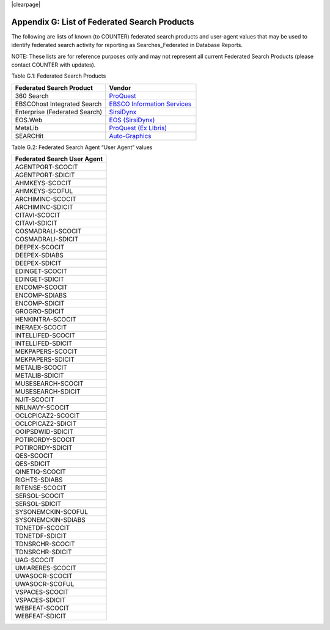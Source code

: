 .. The COUNTER Code of Practice Release 5 © 2017-2021 by COUNTER
   is licensed under CC BY-SA 4.0. To view a copy of this license,
   visit https://creativecommons.org/licenses/by-sa/4.0/

|clearpage|

.. _appendix-g:

Appendix G: List of Federated Search Products
=============================================

The following are lists of known (to COUNTER) federated search products and user-agent values that may be used to identify federated search activity for reporting as Searches_Federated in Database Reports.

NOTE: These lists are for reference purposes only and may not represent all current Federated Search Products (please contact COUNTER with updates).

Table G.1: Federated Search Products

.. only:: latex

   .. tabularcolumns:: |>{\raggedright\arraybackslash}\Y{0.32}|>{\raggedright\arraybackslash}\Y{0.3}|

.. list-table::
   :class: longtable
   :widths: 51 49
   :header-rows: 1

   * - Federated Search Product
     - Vendor

   * - 360 Search
     - `ProQuest <http://www.proquest.com/products-services/360-Search.html>`_

   * - EBSCOhost Integrated Search
     - `EBSCO Information Services <https://help.ebsco.com/interfaces/EHIS>`_

   * - Enterprise (Federated Search)
     - `SirsiDynx <http://www.sirsidynix.com/products/enterprise>`_

   * - EOS.Web
     - `EOS (SirsiDynx) <http://eos.sirsidynix.com/modules/federated-searching/>`_

   * - MetaLib
     - `ProQuest (Ex LIbris) <https://knowledge.exlibrisgroup.com/MetaLib>`_

   * - SEARCHit
     - `Auto-Graphics <http://www4.auto-graphics.com/products-searchit-federated-search.asp>`_

Table G.2: Federated Search Agent “User Agent” values

.. only:: latex

   .. tabularcolumns:: |>{\raggedright\arraybackslash}\Y{0.32}|

.. list-table::
   :class: longtable
   :widths: 100
   :header-rows: 1

   * - Federated Search User Agent

   * - AGENTPORT-SCOCIT

   * - AGENTPORT-SDICIT

   * - AHMKEYS-SCOCIT

   * - AHMKEYS-SCOFUL

   * - ARCHIMINC-SCOCIT

   * - ARCHIMINC-SDICIT

   * - CITAVI-SCOCIT

   * - CITAVI-SDICIT

   * - COSMADRALI-SCOCIT

   * - COSMADRALI-SDICIT

   * - DEEPEX-SCOCIT

   * - DEEPEX-SDIABS

   * - DEEPEX-SDICIT

   * - EDINGET-SCOCIT

   * - EDINGET-SDICIT

   * - ENCOMP-SCOCIT

   * - ENCOMP-SDIABS

   * - ENCOMP-SDICIT

   * - GROGRO-SDICIT

   * - HENKINTRA-SCOCIT

   * - INERAEX-SCOCIT

   * - INTELLIFED-SCOCIT

   * - INTELLIFED-SDICIT

   * - MEKPAPERS-SCOCIT

   * - MEKPAPERS-SDICIT

   * - METALIB-SCOCIT

   * - METALIB-SDICIT

   * - MUSESEARCH-SCOCIT

   * - MUSESEARCH-SDICIT

   * - NJIT-SCOCIT

   * - NRLNAVY-SCOCIT

   * - OCLCPICAZ2-SCOCIT

   * - OCLCPICAZ2-SDICIT

   * - OOIPSDWID-SDICIT

   * - POTIRORDY-SCOCIT

   * - POTIRORDY-SDICIT

   * - QES-SCOCIT

   * - QES-SDICIT

   * - QINETIQ-SCOCIT

   * - RIGHTS-SDIABS

   * - RITENSE-SCOCIT

   * - SERSOL-SCOCIT

   * - SERSOL-SDICIT

   * - SYSONEMCKIN-SCOFUL

   * - SYSONEMCKIN-SDIABS

   * - TDNETDF-SCOCIT

   * - TDNETDF-SDICIT

   * - TDNSRCHR-SCOCIT

   * - TDNSRCHR-SDICIT

   * - UAG-SCOCIT

   * - UMIARERES-SCOCIT

   * - UWASOCR-SCOCIT

   * - UWASOCR-SCOFUL

   * - VSPACES-SCOCIT

   * - VSPACES-SDICIT

   * - WEBFEAT-SCOCIT

   * - WEBFEAT-SDICIT
